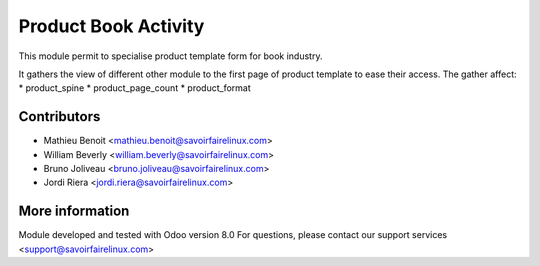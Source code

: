 Product Book Activity
=====================
This module permit to specialise product template form for book industry.

It gathers the view of different other module to the first page of product
template to ease their access.
The gather affect:
* product_spine
* product_page_count
* product_format

Contributors
------------
* Mathieu Benoit <mathieu.benoit@savoirfairelinux.com>
* William Beverly <william.beverly@savoirfairelinux.com>
* Bruno Joliveau <bruno.joliveau@savoirfairelinux.com>
* Jordi Riera <jordi.riera@savoirfairelinux.com>

More information
----------------
Module developed and tested with Odoo version 8.0
For questions, please contact our support services
<support@savoirfairelinux.com>
